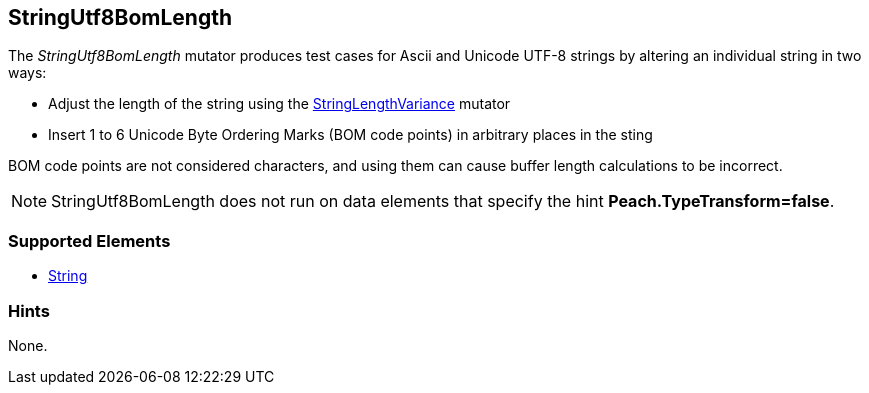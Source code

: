 <<<
[[Mutators_StringUtf8BomLength]]
== StringUtf8BomLength

The _StringUtf8BomLength_ mutator produces test cases for Ascii and Unicode UTF-8 strings by altering an individual string in two ways:

* Adjust the length of the string using the xref:StringLengthVariance[StringLengthVariance] mutator
* Insert 1 to 6 Unicode Byte Ordering Marks (BOM code points) in arbitrary places in the sting

BOM code points are not considered characters, and using them can cause buffer length calculations to be incorrect.

NOTE: StringUtf8BomLength does not run on data elements that specify the hint *Peach.TypeTransform=false*.

=== Supported Elements

 * xref:String[String]

=== Hints

None.
